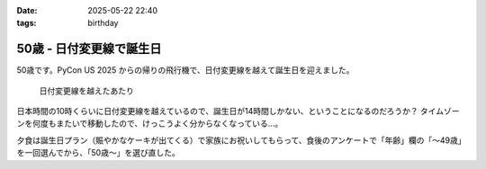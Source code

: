 :date: 2025-05-22 22:40
:tags: birthday

=======================================
50歳 - 日付変更線で誕生日
=======================================

50歳です。PyCon US 2025 からの帰りの飛行機で、日付変更線を越えて誕生日を迎えました。

.. figure:: dateline.*
   :width: 80%

   日付変更線を越えたあたり

日本時間の10時くらいに日付変更線を越えているので、誕生日が14時間しかない、ということになるのだろうか？
タイムゾーンを何度もまたいで移動したので、けっこうよく分からなくなっている...。

夕食は誕生日プラン（賑やかなケーキが出てくる）で家族にお祝いしてもらって、食後のアンケートで「年齢」欄の「～49歳」を一回選んでから、「50歳～」を選び直した。
